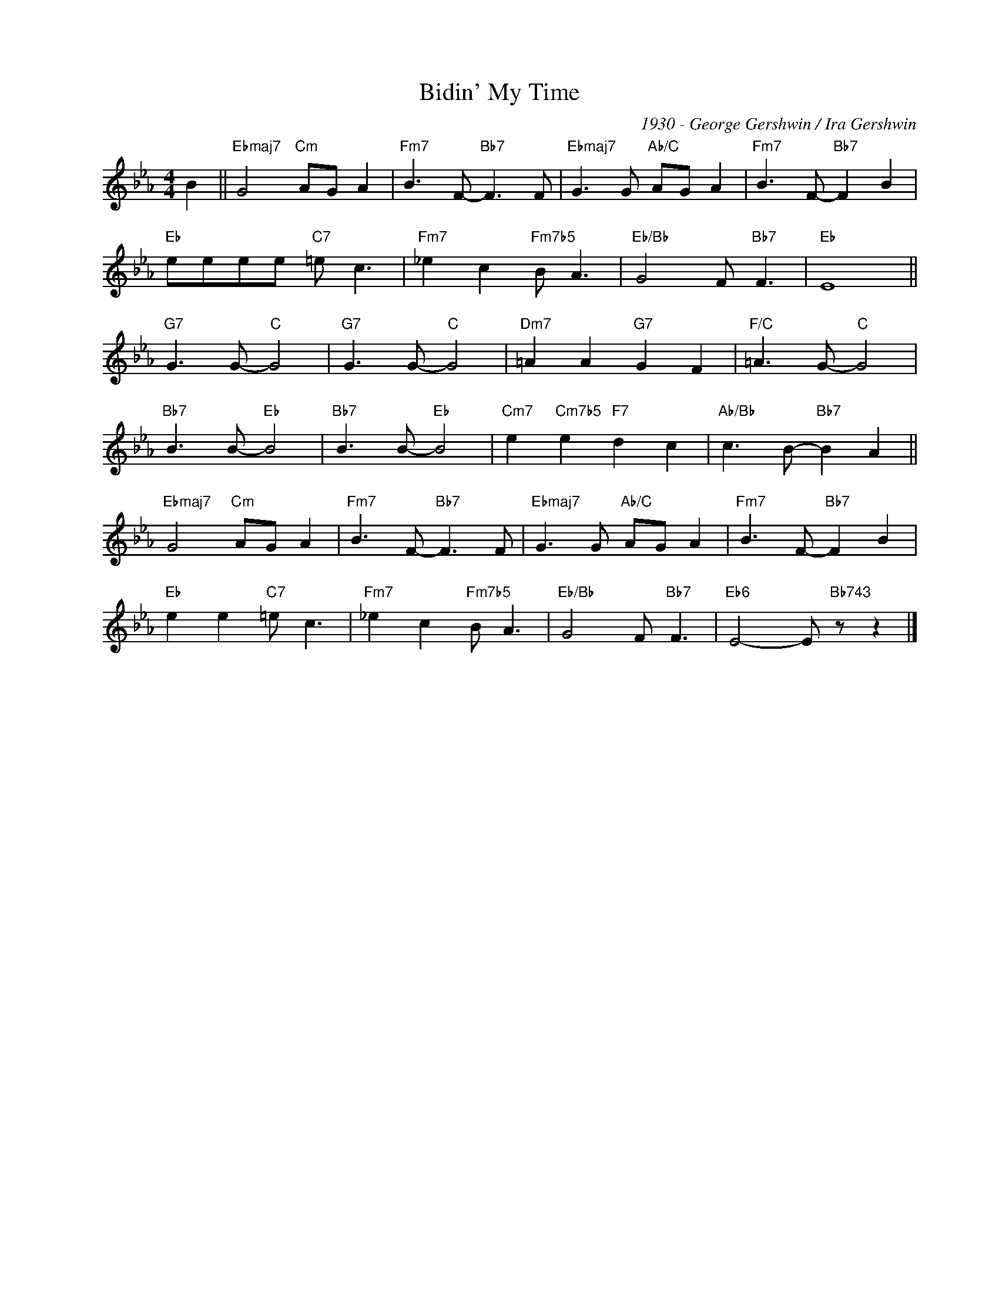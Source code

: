 X:1
T:Bidin' My Time
C:1930 - George Gershwin / Ira Gershwin
Z:Copyright Â© www.realbook.site
L:1/8
M:4/4
I:linebreak $
K:Eb
V:1 treble nm=" " snm=" "
V:1
 B2 ||"Ebmaj7" G4"Cm" AG A2 |"Fm7" B3 F-"Bb7" F3 F |"Ebmaj7" G3 G"Ab/C" AG A2 | %4
"Fm7" B3 F-"Bb7" F2 B2 |$"Eb" eeee"C7" =e c3 |"Fm7" _e2 c2"Fm7b5" B A3 |"Eb/Bb" G4 F"Bb7" F3 | %8
"Eb" E8 ||$"G7" G3 G-"C" G4 |"G7" G3 G-"C" G4 |"Dm7" =A2 A2"G7" G2 F2 |"F/C" =A3 G-"C" G4 |$ %13
"Bb7" B3 B-"Eb" B4 |"Bb7" B3 B-"Eb" B4 |"Cm7" e2"Cm7b5" e2"F7" d2 c2 |"Ab/Bb" c3 B-"Bb7" B2 A2 ||$ %17
"Ebmaj7" G4"Cm" AG A2 |"Fm7" B3 F-"Bb7" F3 F |"Ebmaj7" G3 G"Ab/C" AG A2 |"Fm7" B3 F-"Bb7" F2 B2 |$ %21
"Eb" e2 e2"C7" =e c3 |"Fm7" _e2 c2"Fm7b5" B A3 |"Eb/Bb" G4 F"Bb7" F3 |"Eb6" E4- E"Bb743" z z2 |] %25

